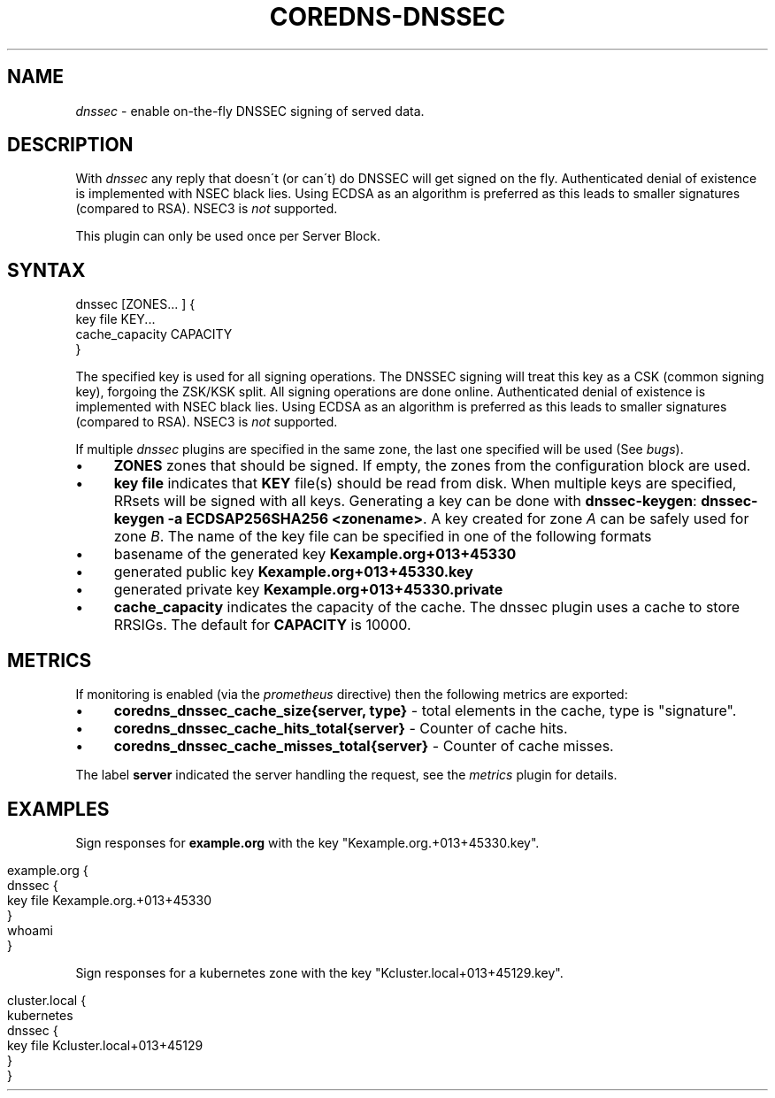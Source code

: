 .\" generated with Ronn/v0.7.3
.\" http://github.com/rtomayko/ronn/tree/0.7.3
.
.TH "COREDNS\-DNSSEC" "7" "October 2018" "CoreDNS" "CoreDNS plugins"
.
.SH "NAME"
\fIdnssec\fR \- enable on\-the\-fly DNSSEC signing of served data\.
.
.SH "DESCRIPTION"
With \fIdnssec\fR any reply that doesn\'t (or can\'t) do DNSSEC will get signed on the fly\. Authenticated denial of existence is implemented with NSEC black lies\. Using ECDSA as an algorithm is preferred as this leads to smaller signatures (compared to RSA)\. NSEC3 is \fInot\fR supported\.
.
.P
This plugin can only be used once per Server Block\.
.
.SH "SYNTAX"
.
.nf

dnssec [ZONES\.\.\. ] {
    key file KEY\.\.\.
    cache_capacity CAPACITY
}
.
.fi
.
.P
The specified key is used for all signing operations\. The DNSSEC signing will treat this key as a CSK (common signing key), forgoing the ZSK/KSK split\. All signing operations are done online\. Authenticated denial of existence is implemented with NSEC black lies\. Using ECDSA as an algorithm is preferred as this leads to smaller signatures (compared to RSA)\. NSEC3 is \fInot\fR supported\.
.
.P
If multiple \fIdnssec\fR plugins are specified in the same zone, the last one specified will be used (See \fIbugs\fR)\.
.
.IP "\(bu" 4
\fBZONES\fR zones that should be signed\. If empty, the zones from the configuration block are used\.
.
.IP "\(bu" 4
\fBkey file\fR indicates that \fBKEY\fR file(s) should be read from disk\. When multiple keys are specified, RRsets will be signed with all keys\. Generating a key can be done with \fBdnssec\-keygen\fR: \fBdnssec\-keygen \-a ECDSAP256SHA256 <zonename>\fR\. A key created for zone \fIA\fR can be safely used for zone \fIB\fR\. The name of the key file can be specified in one of the following formats
.
.IP "\(bu" 4
basename of the generated key \fBKexample\.org+013+45330\fR
.
.IP "\(bu" 4
generated public key \fBKexample\.org+013+45330\.key\fR
.
.IP "\(bu" 4
generated private key \fBKexample\.org+013+45330\.private\fR
.
.IP "" 0

.
.IP "\(bu" 4
\fBcache_capacity\fR indicates the capacity of the cache\. The dnssec plugin uses a cache to store RRSIGs\. The default for \fBCAPACITY\fR is 10000\.
.
.IP "" 0
.
.SH "METRICS"
If monitoring is enabled (via the \fIprometheus\fR directive) then the following metrics are exported:
.
.IP "\(bu" 4
\fBcoredns_dnssec_cache_size{server, type}\fR \- total elements in the cache, type is "signature"\.
.
.IP "\(bu" 4
\fBcoredns_dnssec_cache_hits_total{server}\fR \- Counter of cache hits\.
.
.IP "\(bu" 4
\fBcoredns_dnssec_cache_misses_total{server}\fR \- Counter of cache misses\.
.
.IP "" 0
.
.P
The label \fBserver\fR indicated the server handling the request, see the \fImetrics\fR plugin for details\.
.
.SH "EXAMPLES"
Sign responses for \fBexample\.org\fR with the key "Kexample\.org\.+013+45330\.key"\.
.
.IP "" 4
.
.nf

example\.org {
    dnssec {
        key file Kexample\.org\.+013+45330
    }
    whoami
}
.
.fi
.
.IP "" 0
.
.P
Sign responses for a kubernetes zone with the key "Kcluster\.local+013+45129\.key"\.
.
.IP "" 4
.
.nf

cluster\.local {
    kubernetes
    dnssec {
      key file Kcluster\.local+013+45129
    }
}
.
.fi
.
.IP "" 0

